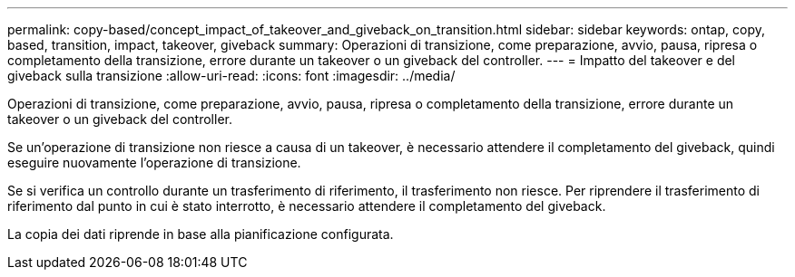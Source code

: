---
permalink: copy-based/concept_impact_of_takeover_and_giveback_on_transition.html 
sidebar: sidebar 
keywords: ontap, copy, based, transition, impact, takeover, giveback 
summary: Operazioni di transizione, come preparazione, avvio, pausa, ripresa o completamento della transizione, errore durante un takeover o un giveback del controller. 
---
= Impatto del takeover e del giveback sulla transizione
:allow-uri-read: 
:icons: font
:imagesdir: ../media/


[role="lead"]
Operazioni di transizione, come preparazione, avvio, pausa, ripresa o completamento della transizione, errore durante un takeover o un giveback del controller.

Se un'operazione di transizione non riesce a causa di un takeover, è necessario attendere il completamento del giveback, quindi eseguire nuovamente l'operazione di transizione.

Se si verifica un controllo durante un trasferimento di riferimento, il trasferimento non riesce. Per riprendere il trasferimento di riferimento dal punto in cui è stato interrotto, è necessario attendere il completamento del giveback.

La copia dei dati riprende in base alla pianificazione configurata.

